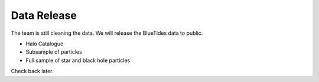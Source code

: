 .. title: Data Release
.. slug: datarelease
.. tags: 
.. description: 

Data Release
============

The team is still cleaning the data. 
We will release the BlueTides data to public.

- Halo Catalogue

- Subsample of particles

- Full sample of star and black hole particles


Check back later.

